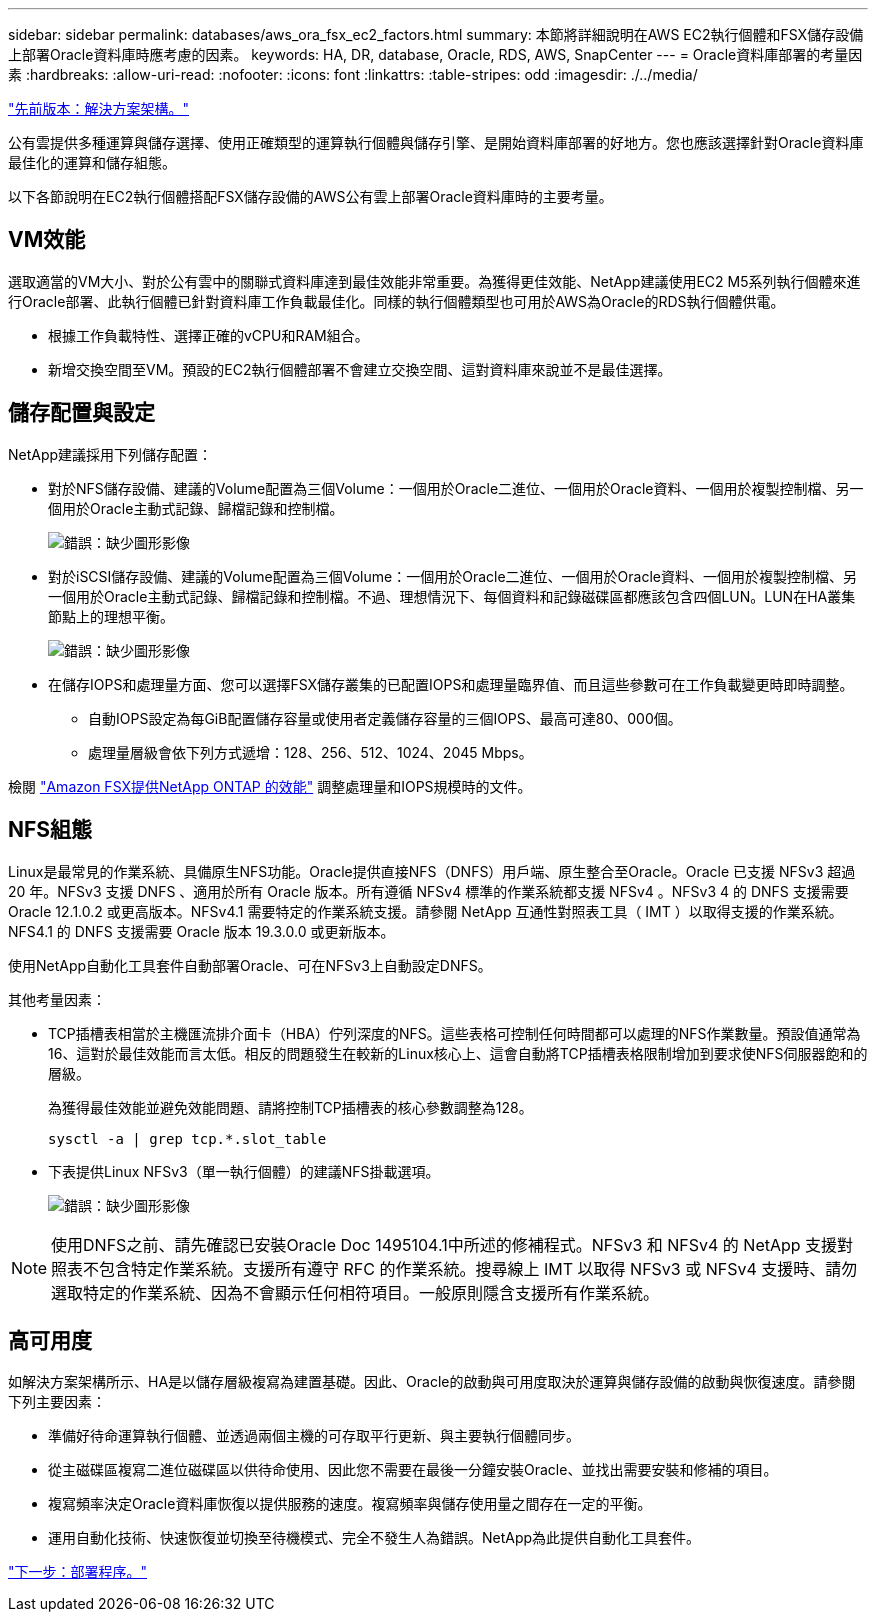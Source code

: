 ---
sidebar: sidebar 
permalink: databases/aws_ora_fsx_ec2_factors.html 
summary: 本節將詳細說明在AWS EC2執行個體和FSX儲存設備上部署Oracle資料庫時應考慮的因素。 
keywords: HA, DR, database, Oracle, RDS, AWS, SnapCenter 
---
= Oracle資料庫部署的考量因素
:hardbreaks:
:allow-uri-read: 
:nofooter: 
:icons: font
:linkattrs: 
:table-stripes: odd
:imagesdir: ./../media/


link:aws_ora_fsx_ec2_architecture.html["先前版本：解決方案架構。"]

[role="lead"]
公有雲提供多種運算與儲存選擇、使用正確類型的運算執行個體與儲存引擎、是開始資料庫部署的好地方。您也應該選擇針對Oracle資料庫最佳化的運算和儲存組態。

以下各節說明在EC2執行個體搭配FSX儲存設備的AWS公有雲上部署Oracle資料庫時的主要考量。



== VM效能

選取適當的VM大小、對於公有雲中的關聯式資料庫達到最佳效能非常重要。為獲得更佳效能、NetApp建議使用EC2 M5系列執行個體來進行Oracle部署、此執行個體已針對資料庫工作負載最佳化。同樣的執行個體類型也可用於AWS為Oracle的RDS執行個體供電。

* 根據工作負載特性、選擇正確的vCPU和RAM組合。
* 新增交換空間至VM。預設的EC2執行個體部署不會建立交換空間、這對資料庫來說並不是最佳選擇。




== 儲存配置與設定

NetApp建議採用下列儲存配置：

* 對於NFS儲存設備、建議的Volume配置為三個Volume：一個用於Oracle二進位、一個用於Oracle資料、一個用於複製控制檔、另一個用於Oracle主動式記錄、歸檔記錄和控制檔。
+
image:aws_ora_fsx_ec2_stor_12.PNG["錯誤：缺少圖形影像"]

* 對於iSCSI儲存設備、建議的Volume配置為三個Volume：一個用於Oracle二進位、一個用於Oracle資料、一個用於複製控制檔、另一個用於Oracle主動式記錄、歸檔記錄和控制檔。不過、理想情況下、每個資料和記錄磁碟區都應該包含四個LUN。LUN在HA叢集節點上的理想平衡。
+
image:aws_ora_fsx_ec2_stor_13.PNG["錯誤：缺少圖形影像"]

* 在儲存IOPS和處理量方面、您可以選擇FSX儲存叢集的已配置IOPS和處理量臨界值、而且這些參數可在工作負載變更時即時調整。
+
** 自動IOPS設定為每GiB配置儲存容量或使用者定義儲存容量的三個IOPS、最高可達80、000個。
** 處理量層級會依下列方式遞增：128、256、512、1024、2045 Mbps。




檢閱 link:https://docs.aws.amazon.com/fsx/latest/ONTAPGuide/performance.html["Amazon FSX提供NetApp ONTAP 的效能"^] 調整處理量和IOPS規模時的文件。



== NFS組態

Linux是最常見的作業系統、具備原生NFS功能。Oracle提供直接NFS（DNFS）用戶端、原生整合至Oracle。Oracle 已支援 NFSv3 超過 20 年。NFSv3 支援 DNFS 、適用於所有 Oracle 版本。所有遵循 NFSv4 標準的作業系統都支援 NFSv4 。NFSv3 4 的 DNFS 支援需要 Oracle 12.1.0.2 或更高版本。NFSv4.1 需要特定的作業系統支援。請參閱 NetApp 互通性對照表工具（ IMT ）以取得支援的作業系統。NFS4.1 的 DNFS 支援需要 Oracle 版本 19.3.0.0 或更新版本。

使用NetApp自動化工具套件自動部署Oracle、可在NFSv3上自動設定DNFS。

其他考量因素：

* TCP插槽表相當於主機匯流排介面卡（HBA）佇列深度的NFS。這些表格可控制任何時間都可以處理的NFS作業數量。預設值通常為16、這對於最佳效能而言太低。相反的問題發生在較新的Linux核心上、這會自動將TCP插槽表格限制增加到要求使NFS伺服器飽和的層級。
+
為獲得最佳效能並避免效能問題、請將控制TCP插槽表的核心參數調整為128。

+
[source, cli]
----
sysctl -a | grep tcp.*.slot_table
----
* 下表提供Linux NFSv3（單一執行個體）的建議NFS掛載選項。
+
image:aws_ora_fsx_ec2_nfs_01.PNG["錯誤：缺少圖形影像"]




NOTE: 使用DNFS之前、請先確認已安裝Oracle Doc 1495104.1中所述的修補程式。NFSv3 和 NFSv4 的 NetApp 支援對照表不包含特定作業系統。支援所有遵守 RFC 的作業系統。搜尋線上 IMT 以取得 NFSv3 或 NFSv4 支援時、請勿選取特定的作業系統、因為不會顯示任何相符項目。一般原則隱含支援所有作業系統。



== 高可用度

如解決方案架構所示、HA是以儲存層級複寫為建置基礎。因此、Oracle的啟動與可用度取決於運算與儲存設備的啟動與恢復速度。請參閱下列主要因素：

* 準備好待命運算執行個體、並透過兩個主機的可存取平行更新、與主要執行個體同步。
* 從主磁碟區複寫二進位磁碟區以供待命使用、因此您不需要在最後一分鐘安裝Oracle、並找出需要安裝和修補的項目。
* 複寫頻率決定Oracle資料庫恢復以提供服務的速度。複寫頻率與儲存使用量之間存在一定的平衡。
* 運用自動化技術、快速恢復並切換至待機模式、完全不發生人為錯誤。NetApp為此提供自動化工具套件。


link:aws_ora_fsx_ec2_procedures.html["下一步：部署程序。"]
